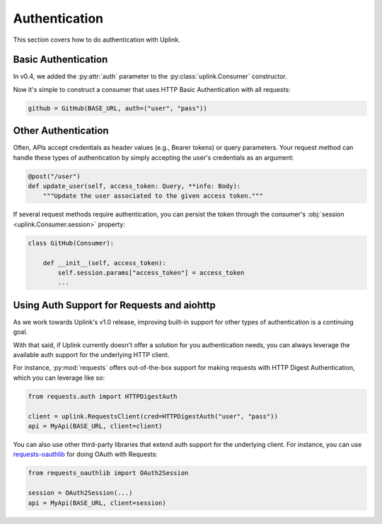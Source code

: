 Authentication
==============

This section covers how to do authentication with Uplink.

Basic Authentication
--------------------

In v0.4, we added the :py:attr:`auth` parameter to the
:py:class:`uplink.Consumer` constructor.

Now it's simple to construct a consumer that uses HTTP Basic
Authentication with all requests:

.. code-block:: python

    github = GitHub(BASE_URL, auth=("user", "pass"))

Other Authentication
--------------------

Often, APIs accept credentials as header values (e.g., Bearer tokens) or
query parameters. Your request method can handle these types of
authentication by simply accepting the user's credentials as an
argument:

.. code-block:: python

    @post("/user")
    def update_user(self, access_token: Query, **info: Body):
        """Update the user associated to the given access token."""

If several request methods require authentication, you can persist the token
through the consumer's :obj:`session <uplink.Consumer.session>` property:

.. code-block:: python

    class GitHub(Consumer):

        def __init__(self, access_token):
            self.session.params["access_token"] = access_token
            ...


Using Auth Support for Requests and aiohttp
-------------------------------------------

As we work towards Uplink's v1.0 release, improving built-in support for other
types of authentication is a continuing goal.

With that said, if Uplink currently doesn't offer a solution for you
authentication needs, you can always leverage the available auth support for
the underlying HTTP client.

For instance, :py:mod:`requests` offers out-of-the-box support for
making requests with HTTP Digest Authentication, which you can leverage
like so:

.. code-block:: python

    from requests.auth import HTTPDigestAuth

    client = uplink.RequestsClient(cred=HTTPDigestAuth("user", "pass"))
    api = MyApi(BASE_URL, client=client)

You can also use other third-party libraries that extend auth support
for the underlying client. For instance, you can use `requests-oauthlib
<https://github.com/requests/requests-oauthlib>`_ for doing OAuth with
Requests:

.. code-block:: python

    from requests_oauthlib import OAuth2Session

    session = OAuth2Session(...)
    api = MyApi(BASE_URL, client=session)
